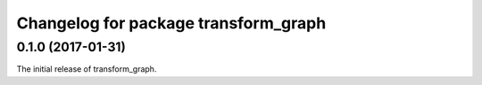 ^^^^^^^^^^^^^^^^^^^^^^^^^
Changelog for package transform_graph
^^^^^^^^^^^^^^^^^^^^^^^^^

0.1.0 (2017-01-31)
------------------
The initial release of transform_graph.
